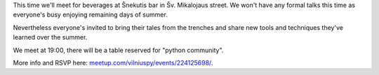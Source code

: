 .. title: VilniusPy #5: Summer drinkup
.. slug: vilniuspy-5-summer-drinkup
.. date: 2015-08-17 12:37:30 UTC+03:00
.. tags:
.. category:
.. link:
.. description:
.. type: text

This time we'll meet for beverages at Šnekutis bar in Šv. Mikalojaus street.
We won't have any formal talks this time as everyone's busy enjoying remaining days of summer.

Nevertheless everyone's invited to bring their tales from the trenches and share
new tools and techniques they've learned over the summer.

We meet at 19:00, there will be a table reserved for "python community".

More info and RSVP here: `meetup.com/vilniuspy/events/224125698/ <http://www.meetup.com/vilniuspy/events/224125698/>`_.
